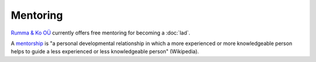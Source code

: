 =========
Mentoring
=========

`Rumma & Ko OÜ <http://saffre-rumma.net>`_ currently offers free
mentoring for becoming a :doc:`lad`.

A `mentorship <https://en.wikipedia.org/wiki/Mentorship>`_ is "a
personal developmental relationship in which a more experienced or
more knowledgeable person helps to guide a less experienced or less
knowledgeable person" (Wikipedia).  

